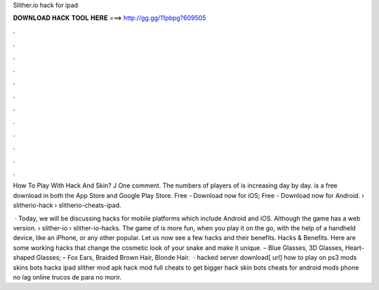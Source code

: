 Slither.io hack for ipad



𝐃𝐎𝐖𝐍𝐋𝐎𝐀𝐃 𝐇𝐀𝐂𝐊 𝐓𝐎𝐎𝐋 𝐇𝐄𝐑𝐄 ===> http://gg.gg/11pbpg?609505



.



.



.



.



.



.



.



.



.



.



.



.

How To Play  With  Hack And  Skin? J One comment. The numbers of players of  is increasing day by day.  is a free download in both the App Store and Google Play Store. Free - Download now for iOS; Free - Download now for Android.  › slitherio-hack › slitherio-cheats-ipad.

 · Today, we will be discussing  hacks for mobile platforms which include Android and iOS. Although the game has a web version.  › slither-io › slither-io-hacks. The game of  is more fun, when you play it on the go, with the help of a handheld device, like an iPhone, or any other popular. Let us now see a few  hacks and their benefits.  Hacks & Benefits. Here are some working  hacks that change the cosmetic look of your snake and make it unique. – Blue Glasses, 3D Glasses, Heart-shaped Glasses; – Fox Ears, Braided Brown Hair, Blonde Hair.  ·  hacked server download[ url] how to play  on ps3  mods skins bots  hacks ipad slither  mod apk  hack mod full  cheats to get bigger  hack skin bots cheats for  android  mods phone  no lag online trucos de  para no morir.
